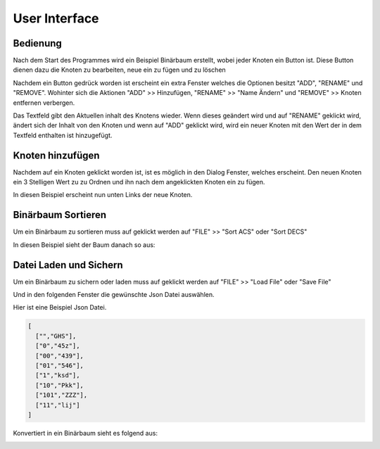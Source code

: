 User Interface
==============

Bedienung
^^^^^^^^^
Nach dem Start des Programmes wird ein Beispiel Binärbaum erstellt, wobei jeder Knoten ein Button ist.
Diese Button dienen dazu die Knoten zu bearbeiten, neue ein zu fügen und zu löschen

.. image:: _static/img/ManagementBinaryTrees_03.png

Nachdem ein Button gedrück worden ist erscheint ein extra Fenster welches die Optionen besitzt "ADD",
"RENAME" und "REMOVE". Wohinter sich die Aktionen "ADD" >> Hinzufügen, "RENAME" >> "Name Ändern" und "REMOVE" >>
Knoten entfernen verbergen.

Das Textfeld gibt den Aktuellen inhalt des Knotens wieder. Wenn dieses geändert wird und auf "RENAME" geklickt wird,
ändert sich der Inhalt von den Knoten und wenn auf "ADD" geklickt wird, wird ein neuer Knoten mit den Wert der in dem
Textfeld enthalten ist hinzugefügt.

.. image:: _static/img/ManagementBinaryTrees_04.png

Knoten hinzufügen
^^^^^^^^^^^^^^^^^

Nachdem auf ein Knoten geklickt worden ist, ist es möglich in den Dialog Fenster, welches erscheint.
Den neuen Knoten ein 3 Stelligen Wert zu zu Ordnen und ihn nach dem angeklickten Knoten ein zu fügen.

.. image:: _static/img/ManagementBinaryTrees_05.png

In diesen Beispiel erscheint nun unten Links der neue Knoten.

.. image:: _static/img/ManagementBinaryTrees_06.png

Binärbaum Sortieren
^^^^^^^^^^^^^^^^^^^

Um ein Binärbaum zu sortieren muss auf geklickt werden auf "FILE" >> "Sort ACS" oder "Sort DECS"

.. image:: _static/img/ManagementBinaryTrees_07.png

In diesen Beispiel sieht der Baum danach so aus:

.. image:: _static/img/ManagementBinaryTrees_08.png

Datei Laden und Sichern
^^^^^^^^^^^^^^^^^^^^^^^

.. index:: Json Laden und Sichern

Um ein Binärbaum zu sichern oder laden muss auf geklickt werden auf "FILE" >> "Load File" oder "Save File"

.. image:: _static/img/ManagementBinaryTrees_09.png

Und in den folgenden Fenster die gewünschte Json Datei auswählen.

.. image:: _static/img/ManagementBinaryTrees_10.png

Hier ist eine Beispiel Json Datei.

.. code-block:: json

    [
      ["","GHS"],
      ["0","45z"],
      ["00","439"],
      ["01","546"],
      ["1","ksd"],
      ["10","Pkk"],
      ["101","ZZZ"],
      ["11","lij"]
    ]


Konvertiert in ein Binärbaum sieht es folgend aus:

.. image:: _static/img/ManagementBinaryTrees_11.png


